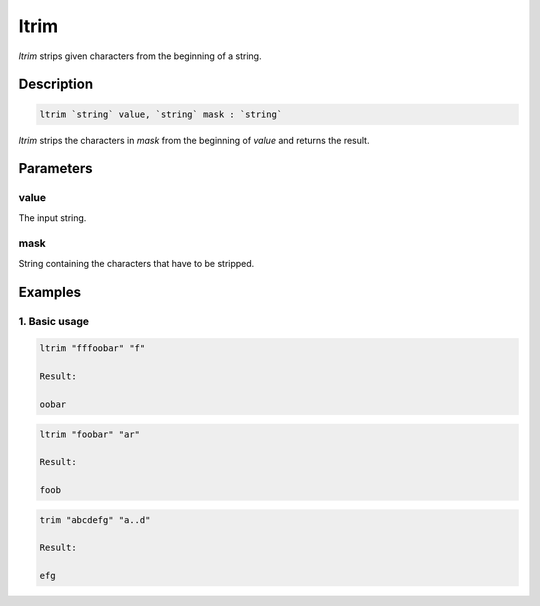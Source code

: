 ltrim
=====

`ltrim` strips given characters from the beginning of a string.

Description
-----------

.. code-block:: text

   ltrim `string` value, `string` mask : `string`

`ltrim` strips the characters in `mask` from the beginning of `value` and returns the result.

Parameters
----------

value
*****

The input string.

mask
****

String containing the characters that have to be stripped.

Examples
--------

1. Basic usage
**********************

.. code-block:: text

   ltrim "fffoobar" "f"

   Result:

   oobar

.. code-block:: text

   ltrim "foobar" "ar"

   Result:

   foob

.. code-block:: text

   trim "abcdefg" "a..d"

   Result:

   efg